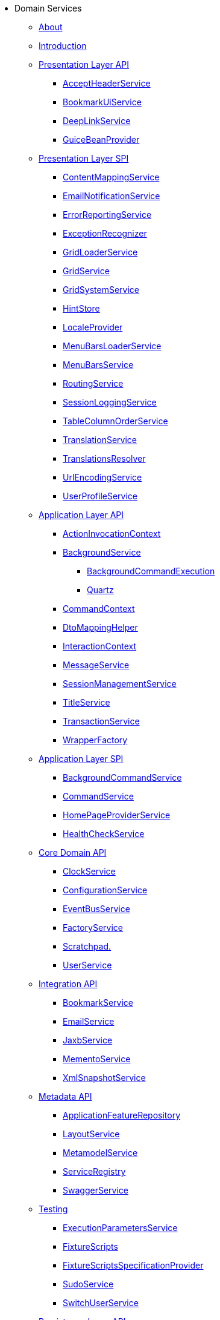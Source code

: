 * Domain Services

** xref:about.adoc[About]

** xref:intro.adoc[Introduction]



** xref:presentation-layer-api.adoc[Presentation Layer API]
*** xref:presentation-layer-api/AcceptHeaderService.adoc[AcceptHeaderService]
*** xref:presentation-layer-api/BookmarkUiService.adoc[BookmarkUiService]
*** xref:presentation-layer-api/DeepLinkService.adoc[DeepLinkService]
*** xref:presentation-layer-api/GuiceBeanProvider.adoc[GuiceBeanProvider]



** xref:presentation-layer-spi.adoc[Presentation Layer SPI]
*** xref:presentation-layer-spi/ContentMappingService.adoc[ContentMappingService]
*** xref:presentation-layer-spi/EmailNotificationService.adoc[EmailNotificationService]
*** xref:presentation-layer-spi/ErrorReportingService.adoc[ErrorReportingService]
*** xref:presentation-layer-spi/ExceptionRecognizer.adoc[ExceptionRecognizer]
*** xref:presentation-layer-spi/GridLoaderService.adoc[GridLoaderService]
*** xref:presentation-layer-spi/GridService.adoc[GridService]
*** xref:presentation-layer-spi/GridSystemService.adoc[GridSystemService]
*** xref:presentation-layer-spi/HintStore.adoc[HintStore]
*** xref:presentation-layer-spi/LocaleProvider.adoc[LocaleProvider]
*** xref:presentation-layer-spi/MenuBarsLoaderService.adoc[MenuBarsLoaderService]
*** xref:presentation-layer-spi/MenuBarsService.adoc[MenuBarsService]
*** xref:presentation-layer-spi/RoutingService.adoc[RoutingService]
*** xref:presentation-layer-spi/SessionLoggingService.adoc[SessionLoggingService]
*** xref:presentation-layer-spi/TableColumnOrderService.adoc[TableColumnOrderService]
*** xref:presentation-layer-spi/TranslationService.adoc[TranslationService]
*** xref:presentation-layer-spi/TranslationsResolver.adoc[TranslationsResolver]
*** xref:presentation-layer-spi/UrlEncodingService.adoc[UrlEncodingService]
*** xref:presentation-layer-spi/UserProfileService.adoc[UserProfileService]



** xref:application-layer-api.adoc[Application Layer API]
*** xref:application-layer-api/ActionInvocationContext.adoc[ActionInvocationContext]

*** xref:application-layer-api/BackgroundService.adoc[BackgroundService]
**** xref:application-layer-api/BackgroundService/BackgroundCommandExecution.adoc[BackgroundCommandExecution]
**** xref:application-layer-api/BackgroundService/Quartz.adoc[Quartz]


*** xref:application-layer-api/CommandContext.adoc[CommandContext]
*** xref:application-layer-api/DtoMappingHelper.adoc[DtoMappingHelper]
*** xref:application-layer-api/InteractionContext.adoc[InteractionContext]
*** xref:application-layer-api/MessageService.adoc[MessageService]
*** xref:application-layer-api/SessionManagementService.adoc[SessionManagementService]
*** xref:application-layer-api/TitleService.adoc[TitleService]
*** xref:application-layer-api/TransactionService.adoc[TransactionService]
*** xref:application-layer-api/WrapperFactory.adoc[WrapperFactory]



** xref:application-layer-spi.adoc[Application Layer SPI]
*** xref:application-layer-spi/BackgroundCommandService.adoc[BackgroundCommandService]
*** xref:application-layer-spi/CommandService.adoc[CommandService]
*** xref:application-layer-spi/HomePageProviderService.adoc[HomePageProviderService]
*** xref:application-layer-spi/HealthCheckService.adoc[HealthCheckService]



** xref:core-domain-api.adoc[Core Domain API]
*** xref:core-domain-api/ClockService.adoc[ClockService]
*** xref:core-domain-api/ConfigurationService.adoc[ConfigurationService]
*** xref:core-domain-api/EventBusService.adoc[EventBusService]
*** xref:core-domain-api/FactoryService.adoc[FactoryService]
*** xref:core-domain-api/Scratchpad.adoc[Scratchpad.]
*** xref:core-domain-api/UserService.adoc[UserService]



** xref:integration-api.adoc[Integration API]
*** xref:integration-api/BookmarkService.adoc[BookmarkService]
*** xref:integration-api/EmailService.adoc[EmailService]
*** xref:integration-api/JaxbService.adoc[JaxbService]
*** xref:integration-api/MementoService.adoc[MementoService]
*** xref:integration-api/XmlSnapshotService.adoc[XmlSnapshotService]



** xref:metadata-api.adoc[Metadata API]
*** xref:metadata-api/ApplicationFeatureRepository.adoc[ApplicationFeatureRepository]
*** xref:metadata-api/LayoutService.adoc[LayoutService]
*** xref:metadata-api/MetamodelService.adoc[MetamodelService]
*** xref:metadata-api/ServiceRegistry.adoc[ServiceRegistry]
*** xref:metadata-api/SwaggerService.adoc[SwaggerService]



** xref:testing.adoc[Testing]
*** xref:testing/ExecutionParametersService.adoc[ExecutionParametersService]
*** xref:testing/FixtureScripts.adoc[FixtureScripts]
*** xref:testing/FixtureScriptsSpecificationProvider.adoc[FixtureScriptsSpecificationProvider]
*** xref:testing/SudoService.adoc[SudoService]
*** xref:testing/SwitchUserService.adoc[SwitchUserService]



** xref:persistence-layer-api.adoc[Persistence Layer API]
*** xref:persistence-layer-api/HsqlDbManagerMenu.adoc[HsqlDbManagerMenu]
*** xref:persistence-layer-api/IsisJdoSupport.adoc[JdoSupport]
*** xref:persistence-layer-api/MetricsService.adoc[MetricsService]
*** xref:persistence-layer-api/QueryResultsCache.adoc[QueryResultsCache]
*** xref:persistence-layer-api/RepositoryService.adoc[RepositoryService]



** xref:persistence-layer-spi.adoc[Persistence Layer SPI]
*** xref:persistence-layer-spi/AuditerService.adoc[AuditerService]
*** xref:persistence-layer-spi/PublisherService.adoc[PublisherService]
*** xref:persistence-layer-spi/UserRegistrationService.adoc[UserRegistrationService]


** xref:bootstrapping-spi.adoc[Bootstrapping SPI]
*** xref:bootstrapping-spi/ClassDiscoveryService.adoc[ClassDiscoveryService]

